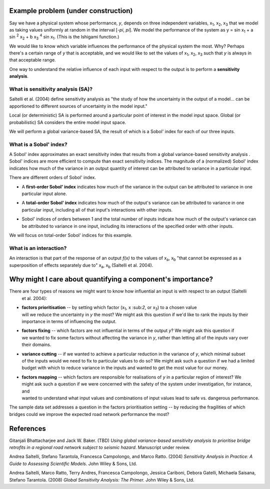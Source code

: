Example problem (under construction)
====================================

Say we have a physical system whose performance, *y*, depends on three independent variables, x\
:sub:`1`, x\ :sub:`2`, x\ :sub:`3` that we model as taking values uniformly at random in the interval [*-\pi*, *\pi*].
We model the performance of the system as y = sin x\ :sub:`1` + a sin \ :sup:`2` x\ :sub:`2` + b x\
:sub:`3` :sup:`4` sin x\ :sub:`1`. (This is the Ishigami function.)

We would like to know which variable influences the
performance of the physical system the most. Why? Perhaps there's a certain range of *y* that is acceptable, and we
would like to set the values of x\ :sub:`1`, x\ :sub:`2`, x\ :sub:`3` such that *y* is always in that acceptable range.

One way to understand the relative influence of each input with respect to the output is to perform a **sensitivity
analysis**.

What is sensitivity analysis (SA)?
----------------------------------
Saltelli et al. (2004) define sensitivity analysis as "the study of how the uncertainty in the output of a model...
can be apportioned to different sources of uncertainty in the model input."

Local (or deterministic) SA is performed around a particular point of interest in the model input space. Global (or
probabilistic) SA considers the entire model input space.

We will perform a global variance-based SA, the result of which is a Sobol' index for each of our three inputs.

What is a Sobol' index?
-----------------------
A Sobol' index approximates an exact sensitivity index that results from a global variance-based sensitivity analysis
. Sobol' indices are more efficient to compute than exact sensitivity indices. The magnitude of a (normalized) Sobol'
index indicates how much of the variance in an output quantity of interest can be attributed to variance in a
particular input.

There are different orders of Sobol' index.

* | A **first-order Sobol' index** indicates how much of the variance in the output can be attributed to variance in one
  | particular input alone.
* | A **total-order Sobol' index** indicates how much of the output's variance can be attributed to variance in one
  | particular input, including all of that input's interactions with other inputs.
* | Sobol' indices of orders between 1 and the total number of inputs indicate how much of the output's variance can
  | be attributed to variance in one input, including its interactions of the specified order with other inputs.

We will focus on total-order Sobol' indices for this example.

What is an interaction?
-----------------------
An interaction is that part of the response of an output *f(x)* to the values of x\ :sub:`a`, x\ :sub:`b` "that
cannot be expressed as a superposition of effects separately due to" x\ :sub:`a`, x\ :sub:`b` (Saltelli et al. 2004).

Why might I care about quantifying a component's importance?
============================================================

There are four types of reasons we might want to know how influential an input is with respect to an output (Saltelli
 et al. 2004):

* | **factors prioritisation** -- by setting which factor (x\ :sub:`1`, x \:sub:`2`, or x\ :sub:`3`) to a chosen value
  | will we reduce the uncertainty in *y* the most? We might ask this question if we'd like to rank the inputs by their
  | importance in terms of influencing the output.
* | **factors fixing** -- which factors are not influential in terms of the output *y*? We might ask this question if
  | we wanted to fix some factors without affecting the variance in *y*, rather than letting all of the inputs vary over
  | their domains.
* | **variance cutting** -- if we wanted to achieve a particular reduction in the variance of *y*, which minimal subset
  | of the inputs would we need to fix to particular values to do so? We might ask such a question if we had a limited
  | budget with which to reduce variance in the inputs and wanted to get the most value for our money.
* | **factors mapping** -- which factors are responsible for realisations of *y* in a particular region of interest? We
  | might ask such a question if we were concerned with the safety of the system under investigation, for instance, and
  | wanted to understand what input values and combinations of input values lead to safe vs. dangerous performance.

The sample data set addresses a question in the factors prioritisation setting -- by reducing the fragilities of
which bridges could we improve the expected road network performance the most?

References
==========
Gitanjali Bhattacharjee and Jack W. Baker. (TBD) *Using global variance-based sensitivity analysis to prioritise
bridge retrofits in a regional road network subject to seismic hazard*. Manuscript under review.

Andrea Saltelli, Stefano Tarantola, Francesca Campolongo, and Marco Ratto. (2004) *Sensitivity Analysis in Practice: A
Guide to Assessing Scientific Models*. John Wiley & Sons, Ltd.

Andrea Saltelli, Marco Ratto, Terry Andres, Francesca Campolongo, Jessica Cariboni, Debora Gatelli, Michaela Saisana,
Stefano Tarantola. (2008) *Global Sensitivity Analysis: The Primer.* John Wiley & Sons, Ltd.